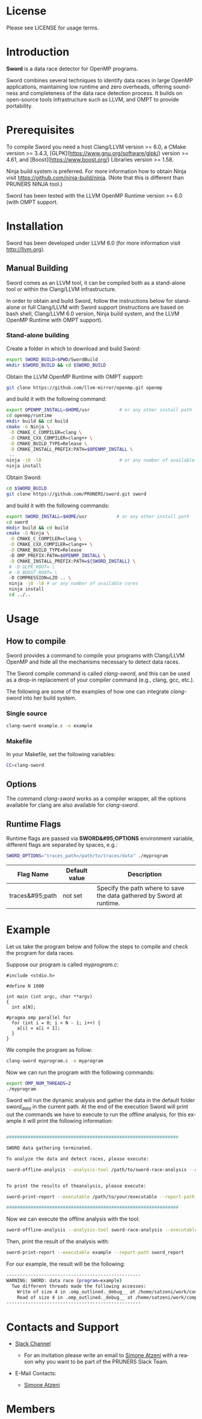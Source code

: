 #+DESCRIPTION: Sword, a data race detection tool for large OpenMP applications.
#+LANGUAGE: en
#+OPTIONS:  H:3 num:t toc:t \n:nil @:t ::t |:t ^:t -:t f:t *:t <:t
#+OPTIONS:  skip:nil d:nil todo:t pri:nil tags:not-in-toc

#+EXPORT_SELECT_TAGS: export
#+EXPORT_EXCLUDE_TAGS: noexport

* License
Please see LICENSE for usage terms.

* Introduction
#+HTML: <img src="resources/images/sword_logo.png" hspace="5" vspace="5" height="45%" width="45%" alt="Sword Logo" title="Sword" align="right" />

*Sword* is a data race detector for OpenMP programs.
# <span style="font-weight: bold; font-variant: small-caps">sword</span>

Sword combines several techniques to identify data races in large
OpenMP applications, maintaining low runtime and zero overheads,
offering soundness and completeness of the data race detection
process. It builds on open-source tools infrastructure such as LLVM,
and OMPT to provide portability.

* Prerequisites
To compile Sword you need a host Clang/LLVM version >= 6.0, a CMake
version >= 3.4.3, [GLPK](https://www.gnu.org/software/glpk/) version >= 4.61, 
and [Boost](https://www.boost.org/) Libraries version >= 1.58.

Ninja build system is preferred. For more information how to obtain
Ninja visit https://github.com/ninja-build/ninja. (Note that this is
different than PRUNERS NINJA tool.)

Sword has been tested with the LLVM OpenMP Runtime version >= 6.0
(with OMPT support.

* Installation
Sword has been developed under LLVM 6.0 (for more information visit
http://llvm.org).

# ** Automatic Building
# For an automatic building script (recommended) please visit the GitHub
# page https://github.com/PRUNERS/llvm_sword.

** Manual Building
Sword comes as an LLVM tool, it can be compiled both as a stand-alone
tool or within the Clang/LLVM infrastructure.

In order to obtain and build Sword, follow the instructions below for
stand-alone or full Clang/LLVM with Sword support (instructions are
based on bash shell, Clang/LLVM 6.0 version, Ninja build system, and
the LLVM OpenMP Runtime with OMPT support).

*** Stand-alone building

 Create a folder in which to download and build Sword:

 #+BEGIN_SRC bash :exports code
   export SWORD_BUILD=$PWD/SwordBuild
   mkdir $SWORD_BUILD && cd $SWORD_BUILD
 #+END_SRC

 Obtain the LLVM OpenMP Runtime with OMPT support:

 #+BEGIN_SRC bash :exports code
   git clone https://github.com/llvm-mirror/openmp.git openmp
 #+END_SRC

 and build it with the following command:

 #+BEGIN_SRC bash :exports code
   export OPENMP_INSTALL=$HOME/usr           # or any other install path
   cd openmp/runtime
   mkdir build && cd build
   cmake -G Ninja \
    -D CMAKE_C_COMPILER=clang \
    -D CMAKE_CXX_COMPILER=clang++ \
    -D CMAKE_BUILD_TYPE=Release \
    -D CMAKE_INSTALL_PREFIX:PATH=$OPENMP_INSTALL \
    ..
   ninja -j8 -l8                             # or any number of available cores
   ninja install
 #+END_SRC

 Obtain Sword:

 #+BEGIN_SRC bash :exports code
   cd $SWORD_BUILD
   git clone https://github.com/PRUNERS/sword.git sword
 #+END_SRC

 and build it with the following commands:

 #+BEGIN_SRC bash :exports code
   export SWORD_INSTALL=$HOME/usr           # or any other install path
   cd sword
   mkdir build && cd build
   cmake -G Ninja \
    -D CMAKE_C_COMPILER=clang \
    -D CMAKE_CXX_COMPILER=clang++ \
    -D CMAKE_BUILD_TYPE=Release
    -D OMP_PREFIX:PATH=$OPENMP_INSTALL \
    -D CMAKE_INSTALL_PREFIX:PATH=${SWORD_INSTALL} \
    # -D GLPK_ROOT= \
    # -D BOOST_ROOT= \
    -D COMPRESSION=LZO .. \
    ninja -j8 -l8 # or any number of available cores 
    ninja install
    cd ../..
 #+END_SRC

# ** Build Sword within Clang/LLVM

# Create a folder in which to download and build Clang/LLVM and Sword:

# #+BEGIN_SRC bash :exports code
#   export SWORD_BUILD=$PWD/SwordBuild
#   mkdir $SWORD_BUILD && cd $SWORD_BUILD
# #+END_SRC

# Obtain LLVM:

# #+BEGIN_SRC bash :exports code
#   git clone https://github.com/llvm-mirror/llvm.git llvm_src
#   cd llvm_src
#   git checkout release_39
# #+END_SRC

# Obtain Clang:

# #+BEGIN_SRC bash :exports code
#   cd tools
#   git clone https://github.com/llvm-mirror/clang.git clang
#   cd clang
#   git checkout release_39
#   cd ..
# #+END_SRC

# Obtain Sword:

# #+BEGIN_SRC bash :exports code
#   cd tools
#   git clone https://github.com/PRUNERS/sword.git sword
#   cd ..
# #+END_SRC

# Obtain the LLVM compiler-rt:

# #+BEGIN_SRC bash :exports code
#   cd projects
#   git clone https://github.com/llvm-mirror/compiler-rt.git compiler-rt
#   cd compiler-rt
#   git checkout release_39
#   cd ../..
# #+END_SRC

# Obtain LLVM libc++:

# #+BEGIN_SRC bash :exports cod
#   cd projects
#   git clone https://github.com/llvm-mirror/libcxx.git
#   cd libcxx
#   git checkout release_39
#   cd ../..
# #+END_SRC

# Obtain LLVM libc++abi:

# #+BEGIN_SRC bash :exports code
#   cd projects
#   git clone https://github.com/llvm-mirror/libcxxabi.git
#   cd libcxxabi
#   git checkout release_39
#   cd ../..
# #+END_SRC

# Obtain LLVM libunwind:

# #+BEGIN_SRC bash :exports code
#   cd projects
#   git clone https://github.com/llvm-mirror/libunwind.git
#   cd libunwind
#   git checkout release_39
#   cd ../..
# #+END_SRC

# Obtain official LLVM OpenMP Runtime:

# #+BEGIN_SRC bash :exports code
#   cd projects
#   git clone https://github.com/llvm-mirror/openmp.git openmp
# #+END_SRC

# # or obtain LLVM OpenMP Runtime with OMPT support:

# # #+BEGIN_SRC bash :exports code
# #   cd projects
# #   git clone https://github.com/OpenMPToolsInterface/LLVM-openmp.git openmp
# #   cd openmp
# #   git checkout tr4-stable
# #   cd ../..
# # #+END_SRC

# Now that we obtained the source code, the following command
# will build LLVM/Clang infrastructure with Sword support.

# First we boostrap clang:

# #+BEGIN_SRC bash :exports code
#   cd $SWORD_BUILD
#   mkdir -p llvm_bootstrap
#   cd llvm_bootstrap
#   CC=$(which gcc) CXX=$(which g++) cmake -G Ninja \
#    -DCMAKE_BUILD_TYPE=Release \
#    -DLLVM_TOOL_SWORD_BUILD=OFF \
#    -DLLVM_TARGETS_TO_BUILD=Native \
#    ../llvm_src
#   ninja -j8 -l8                           # or any number of available cores
#   cd ..
#   export LD_LIBRARY_PATH="$SWORD_BUILD/llvm_bootstrap/lib:${LD_LIBRARY_PATH}"
#   export PATH="$SWORD_BUILD/llvm_bootstrap/bin:${PATH}"
# #+END_SRC

# Then, we can actually build LLVM/Clang with Sword support.

# In case of official LLVM OpenMP Runtime run:

# #+BEGIN_SRC bash :exports code
#   export LLVM_INSTALL=$HOME/usr           # or any other install path
#   mkdir llvm_build && cd llvm_build
#   cmake -G Ninja \
#    -D CMAKE_C_COMPILER=clang \
#    -D CMAKE_CXX_COMPILER=clang++ \
#    -D CMAKE_BUILD_TYPE=Release \
#    -D OMP_PREFIX:PATH=$LLVM_INSTALL \
#    -D CMAKE_INSTALL_PREFIX:PATH=$LLVM_INSTALL \
#    -D CLANG_DEFAULT_OPENMP_RUNTIME:STRING=libomp \
#    -D LLVM_ENABLE_LIBCXX=ON \
#    -D LLVM_ENABLE_LIBCXXABI=ON \
#    -D LIBCXXABI_USE_LLVM_UNWINDER=ON \
#    -D CLANG_DEFAULT_CXX_STDLIB=libc++ \
#    -D LIBOMP_TSAN_SUPPORT=TRUE \
#    ../llvm_src
#   ninja -j8 -l8                           # or any number of available cores
#   ninja check-libsword
#   ninja install
# #+END_SRC

# Otherwise, in case of LLVM OpenMP Runtime with OMPT support run:

# #+BEGIN_SRC bash :exports code
#   export LLVM_INSTALL=$HOME/usr           # or any other install path
#   mkdir llvm_build && cd llvm_build
#   cmake -G Ninja \
#    -D CMAKE_C_COMPILER=clang \
#    -D CMAKE_CXX_COMPILER=clang++ \
#    -D CMAKE_BUILD_TYPE=Release \
#    -D OMP_PREFIX:PATH=$LLVM_INSTALL \
#    -D CMAKE_INSTALL_PREFIX:PATH=$LLVM_INSTALL \
#    -D CLANG_DEFAULT_OPENMP_RUNTIME:STRING=libomp \
#    -D LLVM_ENABLE_LIBCXX=ON \
#    -D LLVM_ENABLE_LIBCXXABI=ON \
#    -D LIBCXXABI_USE_LLVM_UNWINDER=ON \
#    -D CLANG_DEFAULT_CXX_STDLIB=libc++ \
#    -D LIBOMP_OMPT_SUPPORT=on \
#    -D LIBOMP_OMPT_BLAME=on \
#    -D LIBOMP_OMPT_TRACE=on \
#    ../llvm_src
#   ninja -j8 -l8                           # or any number of available cores
#   ninja check-libsword
#   ninja install
# #+END_SRC

# Once the installation completes, you need to setup your environment
# to allow Sword to work correctly.

# Please set the following path variables:

# #+BEGIN_SRC bash :exports code
# export PATH=${LLVM_INSTALL}/bin:${PATH}"
# export LD_LIBRARY_PATH=${LLVM_INSTALL}/lib:${LD_LIBRARY_PATH}"
# #+END_SRC

# To make the environment permanent, add the previous lines or
# equivalents to your shell start-up script such as "~/.bashrc".

* Usage

** How to compile

Sword provides a command to compile your programs with Clang/LLVM
OpenMP and hide all the mechanisms necessary to detect data races.

The Sword compile command is called /clang-sword/, and this can be
used as a drop-in replacement of your compiler command (e.g., clang,
gcc, etc.).

The following are some of the examples of how one can integrate
/clang-sword/ into her build system.

*** Single source

#+BEGIN_SRC bash :exports code
clang-sword example.c -o example
#+END_SRC

*** Makefile

In your Makefile, set the following variables:

#+BEGIN_SRC bash :exports code
CC=clang-sword
#+END_SRC

# *** Hybrid MPI-OpenMP programs

# In your Makefile, set the following variables:

# #+BEGIN_SRC bash :exports code
# CC = mpicc -cc=clang-sword
# #+END_SRC

** Options

The command /clang-sword/ works as a compiler wrapper, all the
options available for clang are also available for /clang-sword/.

** Runtime Flags

Runtime flags are passed via *SWORD&#95;OPTIONS* environment variable,
different flags are separated by spaces, e.g.:

#+BEGIN_SRC bash :exports code
SWORD_OPTIONS="traces_path=/path/to/traces/data" ./myprogram
#+END_SRC

|-----------------+---------------+-----------------------------------------------------------------------|
| Flag Name       | Default value | Description                                                           |
|-----------------+---------------+-----------------------------------------------------------------------|
| traces&#95;path | not set       | Specify the path where to save the data gathered by Sword at runtime. |
|-----------------+---------------+-----------------------------------------------------------------------|

* Example

Let us take the program below and follow the steps to compile and
check the program for data races.

Suppose our program is called /myprogram.c/:

#+BEGIN_SRC emacs-lisp -n 1 :exports code
#include <stdio.h>

#define N 1000

int main (int argc, char **argv)
{
  int a[N];

#pragma omp parallel for
  for (int i = 0; i < N - 1; i++) {
    a[i] = a[i + 1];
  }
}
#+END_SRC

We compile the program as follow:

#+BEGIN_SRC bash :exports code
clang-sword myprogram.c -o myprogram
#+END_SRC

Now we can run the program with the following commands:

#+BEGIN_SRC bash :exports code
export OMP_NUM_THREADS=2
./myprogram
#+END_SRC

Sword will run the dynamic analysis and gather the data in the default
folder /sword_data/ in the current path. At the end of the execution
Sword will print out the commands we have to execute to run the offline
analysis, for this example it will print the following information:

#+BEGIN_SRC bash :exports code

################################################################

SWORD data gathering terminated.

To analyze the data and detect races, please execute:

sword-offline-analysis --analysis-tool /path/to/sword-race-analysis --executable /path/to/your/executable --traces-path /path/to/sword_data --report-path /path/to/sword_report


To print the results of theanalysis, please execute:

sword-print-report --executable /path/to/your/executable --report-path /path/to/sword_report

################################################################

#+END_SRC

Now we can execute the offline analysis with the tool:

#+BEGIN_SRC bash :exports code
sword-offline-analysis --analysis-tool sword-race-analysis --executable example --traces-path sword_data --report-path sword_report
#+END_SRC

Then, print the result of the analysis with:

#+BEGIN_SRC bash :exports code
sword-print-report --executable example --report-path sword_report
#+END_SRC

For our example, the result will be the following:

#+BEGIN_SRC bash :exports code
--------------------------------------------------
WARNING: SWORD: data race (program=example)
  Two different threads made the following accesses:
    Write of size 4 in .omp_outlined._debug__ at /home/satzeni/work/compilers/sword/sword/build/example.c:11:10
    Read of size 4 in .omp_outlined._debug__ at /home/satzeni/work/compilers/sword/sword/build/example.c:11:12
--------------------------------------------------
#+END_SRC

* Contacts and Support

- [[https://pruners.slack.com][Slack Channel]]
  #+HTML: <ul style="list-style-type:circle"> <li> For an invitation please write an email to <a href="mailto:simone@cs.utah.edu?Subject=[sword-slack] Slack Invitation" target="_top">Simone Atzeni</a> with a reason why you want to be part of the PRUNERS Slack Team. </li> </ul>
- E-Mail Contacts:
  #+HTML: <ul style="list-style-type:circle"> <li> <a href="mailto:simone@cs.utah.edu?Subject=[sword-dev]%20" target="_top">Simone Atzeni</a> </li> </ul>

* Members

#+HTML: <img src="resources/images/uofu_logo.png" hspace="15" vspace="5" height="23%" width="23%" alt="UofU Logo" title="University of Utah" style="float:left"/> <img src="resources/images/llnl_logo.png" hspace="70" vspace="5" height="30%" width="30%" alt="LLNL Logo" title="Lawrence Livermore National Laboratory" style="float:center" />
